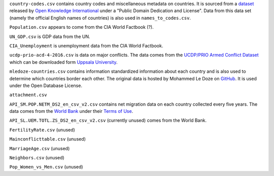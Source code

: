 ``country-codes.csv`` contains country codes and miscellaneous metadata on
countries. It is sourced from a `dataset
<https://github.com/datasets/country-codes>`_
released by `Open Knowledge International
<http://data.okfn.org/roadmap/core-datasets>`_
under a "Public Domain Dedication and License". Data from this data set (namely
the official English names of countries) is also used in ``names_to_codes.csv``.

``Population.csv`` appears to come from the CIA World Factbook (?).

``UN_GDP.csv`` is GDP data from the UN.

``CIA_Unemployment`` is unemployment data from the CIA World Factbook.

``ucdp-prio-acd-4-2016.csv`` is data on major conflicts. The data comes
from the `UCDP/PRIO Armed Conflict Dataset
<https://www.prio.org/Data/Armed-Conflict/UCDP-PRIO>`_ which can be
downloaded form `Uppsala University
<http://ucdp.uu.se/downloads/>`_.

``mledoze-countries.csv`` contains information standardized information about
each country and is also used to determine which countries border each other.
The original data is hosted by Mohammed Le Doze on `GitHub
<https://github.com/mledoze/countries>`_. It is used under the
Open Database License.

``attachment.csv``

``API_SM.POP.NETM_DS2_en_csv_v2.csv`` contains net migration data on each
country collected every five years. The data comes from the `World Bank
<http://data.worldbank.org/indicator/SM.POP.NETM>`_ under their `Terms of Use
<http://data.worldbank.org/summary-terms-of-use>`_.

``API_SL.UEM.TOTL.ZS_DS2_en_csv_v2.csv`` (currently unused) comes from the
World Bank.

``FertilityRate.csv`` (unused)

``Mainconflicttable.csv`` (unused)

``MarriageAge.csv`` (unused)

``Neighbors.csv`` (unused)

``Pop_Women_vs_Men.csv`` (unused)
